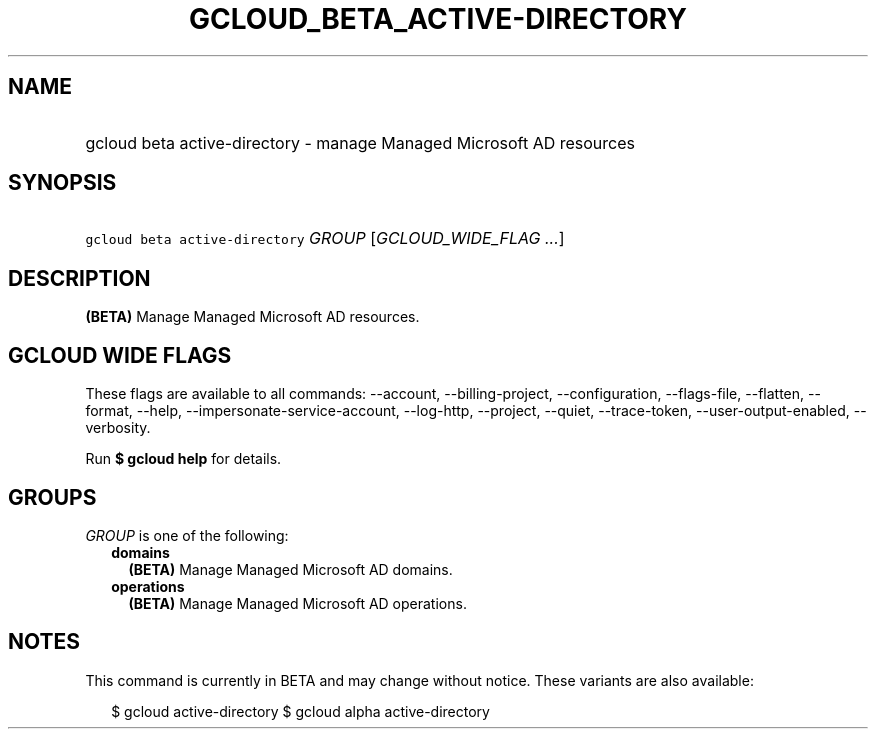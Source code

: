 
.TH "GCLOUD_BETA_ACTIVE\-DIRECTORY" 1



.SH "NAME"
.HP
gcloud beta active\-directory \- manage Managed Microsoft AD resources



.SH "SYNOPSIS"
.HP
\f5gcloud beta active\-directory\fR \fIGROUP\fR [\fIGCLOUD_WIDE_FLAG\ ...\fR]



.SH "DESCRIPTION"

\fB(BETA)\fR Manage Managed Microsoft AD resources.



.SH "GCLOUD WIDE FLAGS"

These flags are available to all commands: \-\-account, \-\-billing\-project,
\-\-configuration, \-\-flags\-file, \-\-flatten, \-\-format, \-\-help,
\-\-impersonate\-service\-account, \-\-log\-http, \-\-project, \-\-quiet,
\-\-trace\-token, \-\-user\-output\-enabled, \-\-verbosity.

Run \fB$ gcloud help\fR for details.



.SH "GROUPS"

\f5\fIGROUP\fR\fR is one of the following:

.RS 2m
.TP 2m
\fBdomains\fR
\fB(BETA)\fR Manage Managed Microsoft AD domains.

.TP 2m
\fBoperations\fR
\fB(BETA)\fR Manage Managed Microsoft AD operations.


.RE
.sp

.SH "NOTES"

This command is currently in BETA and may change without notice. These variants
are also available:

.RS 2m
$ gcloud active\-directory
$ gcloud alpha active\-directory
.RE

